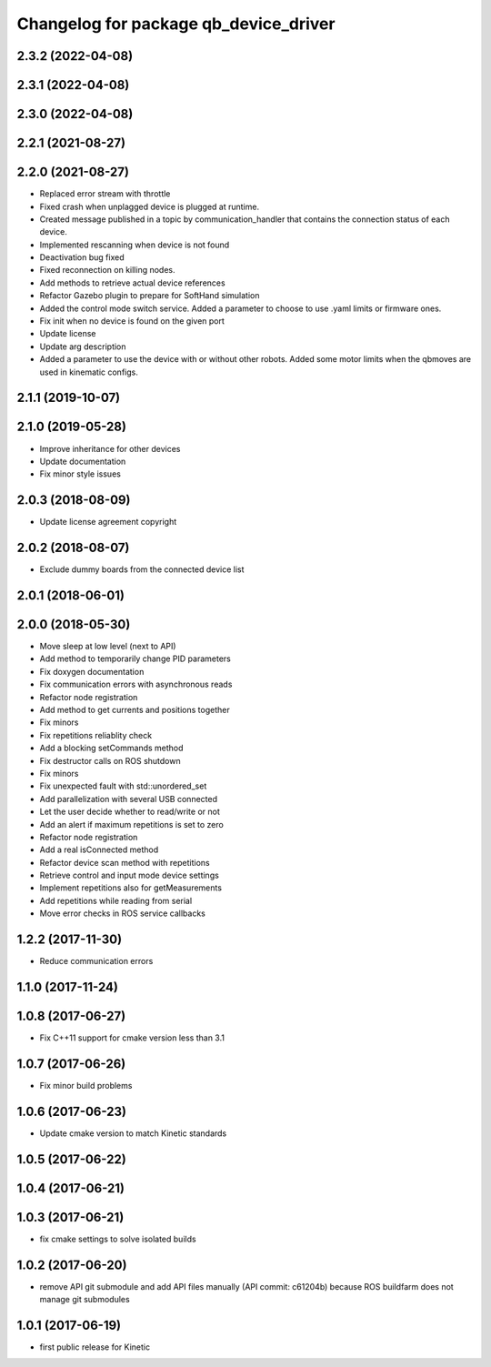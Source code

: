 ^^^^^^^^^^^^^^^^^^^^^^^^^^^^^^^^^^^^^^
Changelog for package qb_device_driver
^^^^^^^^^^^^^^^^^^^^^^^^^^^^^^^^^^^^^^

2.3.2 (2022-04-08)
------------------

2.3.1 (2022-04-08)
------------------

2.3.0 (2022-04-08)
------------------

2.2.1 (2021-08-27)
------------------

2.2.0 (2021-08-27)
------------------
* Replaced error stream with throttle
* Fixed crash when unplagged device is plugged at runtime.
* Created message published in a topic by communication_handler that contains the connection status of each device.
* Implemented rescanning when device is not found
* Deactivation bug fixed
* Fixed reconnection on killing nodes.
* Add methods to retrieve actual device references
* Refactor Gazebo plugin to prepare for SoftHand simulation
* Added the control mode switch service. Added a parameter to choose to use .yaml limits or firmware ones.
* Fix init when no device is found on the given port
* Update license
* Update arg description
* Added a parameter to use the device with or without other robots. Added some motor limits when the qbmoves are used in kinematic configs.

2.1.1 (2019-10-07)
------------------

2.1.0 (2019-05-28)
------------------
* Improve inheritance for other devices
* Update documentation
* Fix minor style issues

2.0.3 (2018-08-09)
------------------
* Update license agreement copyright

2.0.2 (2018-08-07)
------------------
* Exclude dummy boards from the connected device list

2.0.1 (2018-06-01)
------------------

2.0.0 (2018-05-30)
------------------
* Move sleep at low level (next to API)
* Add method to temporarily change PID parameters
* Fix doxygen documentation
* Fix communication errors with asynchronous reads
* Refactor node registration
* Add method to get currents and positions together
* Fix minors
* Fix repetitions reliablity check
* Add a blocking setCommands method
* Fix destructor calls on ROS shutdown
* Fix minors
* Fix unexpected fault with std::unordered_set
* Add parallelization with several USB connected
* Let the user decide whether to read/write or not
* Add an alert if maximum repetitions is set to zero
* Refactor node registration
* Add a real isConnected method
* Refactor device scan method with repetitions
* Retrieve control and input mode device settings
* Implement repetitions also for getMeasurements
* Add repetitions while reading from serial
* Move error checks in ROS service callbacks

1.2.2 (2017-11-30)
------------------
* Reduce communication errors

1.1.0 (2017-11-24)
------------------

1.0.8 (2017-06-27)
------------------
* Fix C++11 support for cmake version less than 3.1

1.0.7 (2017-06-26)
------------------
* Fix minor build problems

1.0.6 (2017-06-23)
------------------
* Update cmake version to match Kinetic standards

1.0.5 (2017-06-22)
------------------

1.0.4 (2017-06-21)
------------------

1.0.3 (2017-06-21)
------------------
* fix cmake settings to solve isolated builds

1.0.2 (2017-06-20)
------------------
* remove API git submodule and add API files manually (API commit: c61204b) because ROS buildfarm does not manage git submodules

1.0.1 (2017-06-19)
------------------
* first public release for Kinetic
